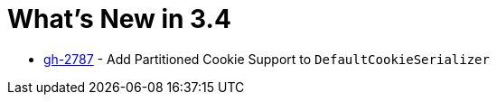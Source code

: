 = What's New in 3.4

- https://github.com/spring-projects/spring-session/issues/2787[gh-2787] - Add Partitioned Cookie Support to `DefaultCookieSerializer`
